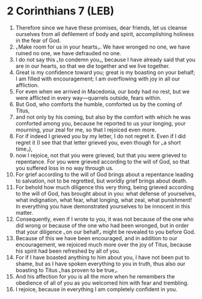 * 2 Corinthians 7 (LEB)
:PROPERTIES:
:ID: LEB/47-2CO07
:END:

1. Therefore since we have these promises, dear friends, let us cleanse ourselves from all defilement of body and spirit, accomplishing holiness in the fear of God.
2. ⌞Make room for us in your hearts⌟. We have wronged no one, we have ruined no one, we have defrauded no one.
3. I do not say this ⌞to condemn you⌟, because I have already said that you are in our hearts, so that we die together and we live together.
4. Great is my confidence toward you; great is my boasting on your behalf; I am filled with encouragement; I am overflowing with joy in all our affliction.
5. For even when we arrived in Macedonia, our body had no rest, but we were afflicted in every way—quarrels outside, fears within.
6. But God, who comforts the humble, comforted us by the coming of Titus,
7. and not only by his coming, but also by the comfort with which he was comforted among you, because he reported to us your longing, your mourning, your zeal for me, so that I rejoiced even more.
8. For if indeed I grieved you by my letter, I do not regret it. Even if I did regret it (I see that that letter grieved you, even though for ⌞a short time⌟),
9. now I rejoice, not that you were grieved, but that you were grieved to repentance. For you were grieved according to the will of God, so that you suffered loss in no way through us.
10. For grief according to the will of God brings about a repentance leading to salvation, not to be regretted, but worldly grief brings about death.
11. For behold how much diligence this very thing, being grieved according to the will of God, has brought about in you: what defense of yourselves, what indignation, what fear, what longing, what zeal, what punishment! In everything you have demonstrated yourselves to be innocent in this matter.
12. Consequently, even if I wrote to you, it was not because of the one who did wrong or because of the one who had been wronged, but in order that your diligence ⌞on our behalf⌟ might be revealed to you before God.
13. Because of this we have been encouraged, and in addition to our encouragement, we rejoiced much more over the joy of Titus, because his spirit had been refreshed by all of you.
14. For if I have boasted anything to him about you, I have not been put to shame, but as I have spoken everything to you in truth, thus also our boasting to Titus ⌞has proven to be true⌟.
15. And his affection for you is all the more when he remembers the obedience of all of you as you welcomed him with fear and trembling.
16. I rejoice, because in everything I am completely confident in you.
